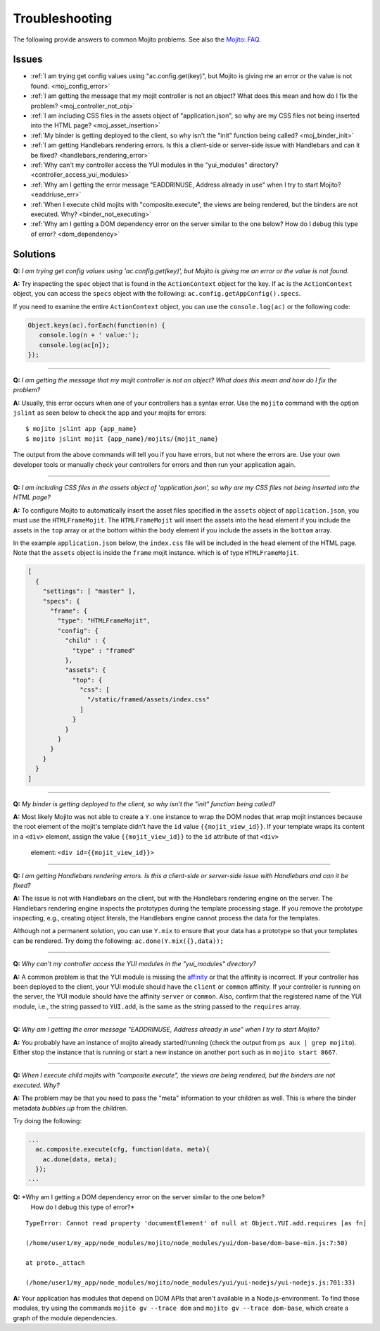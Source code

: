 ===============
Troubleshooting
===============

The following provide answers to common Mojito problems. See also the 
`Mojito: FAQ <../faq/>`_.

Issues
######

* :ref:`I am trying get config values using "ac.config.get(key)", but Mojito is giving me 
  an error or the value is not found. <moj_config_error>`  
* :ref:`I am getting the message that my mojit controller is not an object? What does this 
  mean and how do I fix the problem? <moj_controller_not_obj>`
* :ref:`I am including CSS files in the assets object of "application.json", so why are my 
  CSS files not being inserted into the HTML page? <moj_asset_insertion>`
* :ref:`My binder is getting deployed to the client, so why isn't the "init" function being 
  called? <moj_binder_init>`
* :ref:`I am getting Handlebars rendering errors. Is this a client-side or server-side 
  issue with Handlebars and can it be fixed? <handlebars_rendering_error>`
* :ref:`Why can't my controller access the YUI modules in the "yui_modules" directory? 
  <controller_access_yui_modules>`
* :ref:`Why am I getting the error message "EADDRINUSE, Address already in use" when I try 
  to start Mojito? <eaddriuse_err>`
* :ref:`When I execute child mojits with "composite.execute", the views are being rendered, 
  but the binders are not executed. Why? <binder_not_executing>`
* :ref:`Why am I getting a DOM dependency error on the server similar to the one below? 
  How do I debug this type of error? <dom_dependency>`


Solutions
#########

.. _moj_config_error:

**Q:** *I am trying get config values using 'ac.config.get(key)', but Mojito is giving me 
an error or the value is not found.*


**A:** 
Try inspecting the ``spec`` object that is found in the ``ActionContext`` object for the 
key. If ``ac`` is the ``ActionContext`` object, you can access the ``specs`` object with the 
following: ``ac.config.getAppConfig().specs``. 

If you need to examine the entire ``ActionContext`` object, you can use the 
``console.log(ac)`` or the following code:

.. code-block:: javascript

   Object.keys(ac).forEach(function(n) {
      console.log(n + ' value:');
      console.log(ac[n]);
   });

------------

.. _moj_controller_not_obj:

**Q:** *I am getting the message that my mojit controller is not an object? What does this 
mean and how do I fix the problem?*

**A:**
Usually, this error occurs when one of your controllers has a syntax error. Use the 
``mojito`` command with the option ``jslint`` as seen below to check the app and your 
mojits for errors:

::

   $ mojito jslint app {app_name}
   $ mojito jslint mojit {app_name}/mojits/{mojit_name}

The output from the above commands will tell you if you have errors, but not where the 
errors are. Use your own developer tools or manually check your controllers for errors and 
then run your application again.

------------

.. _moj_asset_insertion:

**Q:** *I am including CSS files in the assets object of 'application.json', so why are my 
CSS files not being inserted into the HTML page?*

**A:** 
To configure Mojito to automatically insert the asset files specified in the ``assets`` 
object of ``application.json``, you must use the ``HTMLFrameMojit``. The ``HTMLFrameMojit`` 
will insert the assets into the ``head`` element if you include the assets in the ``top`` 
array or at the bottom within the ``body`` element if you include the assets in the 
``bottom`` array. 

In the example ``application.json`` below, the ``index.css`` file will be included in the 
``head`` element of the HTML page. Note that the ``assets`` object is inside the ``frame`` 
mojit instance. which is of type ``HTMLFrameMojit``.

.. code-block:: javascript

   [
     {
       "settings": [ "master" ],
       "specs": {
         "frame": {
           "type": "HTMLFrameMojit", 
           "config": {
             "child" : { 
               "type" : "framed" 
             },
             "assets": { 
               "top": {
                 "css": [
                   "/static/framed/assets/index.css" 
                 ]
               }
             }
           }
         }
       }
     }
   ]

------------

.. _moj_binder_init:

**Q:** *My binder is getting deployed to the client, so why isn't the "init" function 
being called?*

**A:**
Most likely Mojito was not able to create a ``Y.one`` instance to wrap the DOM nodes that 
wrap mojit instances because the root element of the mojit's template didn't have the 
``id`` value ``{{mojit_view_id}}``. If your template wraps its content in a ``<div>`` 
element, assign the value  ``{{mojit_view_id}}`` to the ``id`` attribute of that ``<div>``
 element: ``<div id={{mojit_view_id}}>``

------------


.. _handlebars_rendering_error:

**Q:** *I am getting Handlebars rendering errors. Is this a client-side or server-side 
issue with Handlebars and can it be fixed?*

**A:**
The issue is not with Handlebars on the client, but with the Handlebars rendering engine 
on the server. The Handlebars rendering engine inspects the prototypes during the template 
processing stage. If you remove the prototype inspecting, e.g., creating object literals, 
the Handlebars engine cannot process the data for the templates.

Although not a permanent solution, you can use ``Y.mix`` to ensure that your data has a 
prototype so that your templates can be rendered. Try doing the following: 
``ac.done(Y.mix({},data));``

------------

.. _controller_access_yui_modules:

**Q:** *Why can't my controller access the YUI modules in the "yui_modules" directory?*

**A:**
A common problem is that the YUI module is missing the 
`affinity <../reference/glossary.html#affinity>`_ or that the affinity is incorrect. If 
your controller has been deployed to the client, your YUI module should have the 
``client`` or ``common`` affinity. If your controller is running on the server, the YUI 
module should have the affinity ``server`` or ``common``. Also, confirm that the 
registered name of the YUI module, i.e., the string passed to ``YUI.add``, is the same as 
the string passed to the ``requires`` array.

------------

.. _eaddriuse_err:

**Q:** *Why am I getting the error message "EADDRINUSE, Address already in use" when I try 
to start Mojito?*

**A:**
You probably have an instance of mojito already started/running (check the output from 
``ps aux | grep mojito``). Either stop the instance that is running or start a new 
instance on another port such as in ``mojito start 8667``.

------------

.. _binder_not_executing:

**Q:** *When I execute child mojits with "composite.execute", the views are being 
rendered, but the binders are not executed. Why?*

**A:**
The problem may be that you need to pass the "meta" information to your children as well. 
This is where the binder metadata *bubbles up* from the children. 

Try doing the following:

.. code-block:: javascript 
  
   ...
     ac.composite.execute(cfg, function(data, meta){
       ac.done(data, meta);
     });
   ...

.. _dom_dependency:

**Q:** *Why am I getting a DOM dependency error on the server similar to the one below? 
        How do I debug this type of error?*
 
::

   TypeError: Cannot read property 'documentElement' of null at Object.YUI.add.requires [as fn]

   (/home/user1/my_app/node_modules/mojito/node_modules/yui/dom-base/dom-base-min.js:7:50)

   at proto._attach

   (/home/user1/my_app/node_modules/mojito/node_modules/yui/yui-nodejs/yui-nodejs.js:701:33)
   

**A:**
Your application has modules that depend on DOM APIs that aren't available in 
a Node.js-environment. To find those modules, try using the commands 
``mojito gv --trace dom`` and ``mojito gv --trace dom-base``, which 
create a graph of the module dependencies.



   
